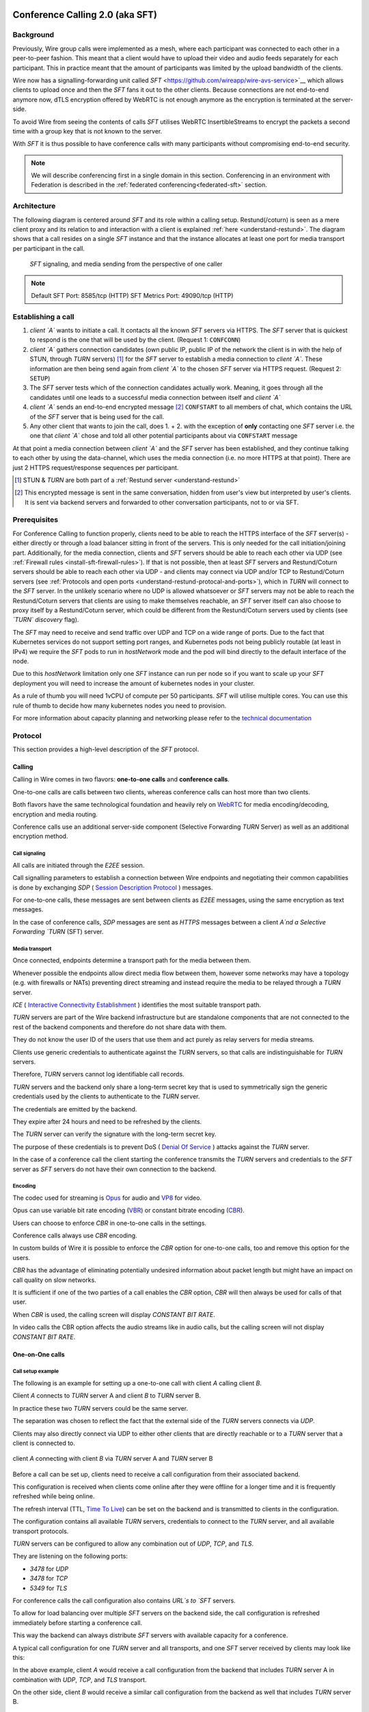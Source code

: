 .. _understand-sft:

Conference Calling 2.0 (aka SFT)
================================

Background
----------

Previously, Wire group calls were implemented as a mesh, where each participant was connected
to each other in a peer-to-peer fashion. This meant that a client would have to upload their
video and audio feeds separately for each participant. This in practice meant that the amount
of participants was limited by the upload bandwidth of the clients.

Wire now has a signalling-forwarding unit called `SFT` <https://github.com/wireapp/wire-avs-service>`__ which allows 
clients to upload once and then the `SFT` fans it out to the other clients. Because connections are not end-to-end anymore now, 
dTLS encryption offered by WebRTC is not enough anymore as the encryption is terminated at the server-side. 

To avoid Wire from seeing the contents of calls `SFT` utilises WebRTC InsertibleStreams 
to encrypt the packets a second time with a group key that is not known to the server.

With `SFT` it is thus possible to have conference calls with many participants
without compromising end-to-end security.

.. note::
   We will describe conferencing first in a single domain in this section. 
   Conferencing in an environment with Federation is described in the
   :ref:`federated conferencing<federated-sft>` section.


Architecture
------------

The following diagram is centered around `SFT` and its role within a calling setup. Restund(/coturn) is seen
as a mere client proxy and its relation to and interaction with a client is explained
:ref:`here <understand-restund>`. The diagram shows that a call resides on a single `SFT` instance
and that the instance allocates at least one port for media transport per participant in the call.

.. figure:: img/architecture-sft.png

    `SFT` signaling, and media sending from the perspective of one caller

.. note::

    Default SFT Port: 8585/tcp (HTTP)
    SFT Metrics Port: 49090/tcp (HTTP)

Establishing a call
-------------------

1. *client `A`* wants to initiate a call. It contacts all the known `SFT` servers via HTTPS.
   The `SFT` server that is quickest to respond is the one that will be used by the client.
   (Request 1: ``CONFCONN``)
2. *client `A`* gathers connection candidates (own public IP, public IP of the network the
   client is in with the help of STUN, through `TURN` servers) [1]_ for the `SFT` server to
   establish a media connection to *client `A`*. These information are then being send again
   from *client `A`* to the chosen `SFT` server via HTTPS request. (Request 2: ``SETUP``)
3. The `SFT` server tests which of the connection candidates actually work. Meaning, it
   goes through all the candidates until one leads to a successful media connection
   between itself and *client `A`*
4. *client `A`* sends an end-to-end encrypted message [2]_ ``CONFSTART`` to all members of chat, which contains
   the URL of the `SFT` server that is being used for the call.
5. Any other client that wants to join the call, does 1. + 2. with the exception of **only**
   contacting one `SFT` server i.e. the one that *client `A`* chose and told all other
   potential participants about via ``CONFSTART`` message

At that point a media connection between *client `A`* and the `SFT` server has been established,
and they continue talking to each other by using the data-channel, which uses the media
connection (i.e. no more HTTPS at that point). There are just 2 HTTPS request/response
sequences per participant.

.. [1] STUN & `TURN` are both part of a :ref:`Restund server <understand-restund>`
.. [2] This encrypted message is sent in the same conversation, hidden from user's view but
       interpreted by user's clients. It is sent via backend servers and forwarded to other
       conversation participants, not to or via SFT.


Prerequisites
-------------

For Conference Calling to function properly, clients need to be able to reach the HTTPS interface
of the `SFT` server(s) - either directly or through a load balancer sitting in front of the servers.
This is only needed for the call initiation/joining part.
Additionally, for the media connection, clients and `SFT` servers should be able to reach each other
via UDP (see :ref:`Firewall rules <install-sft-firewall-rules>`).
If that is not possible, then at least `SFT` servers and Restund/Coturn servers should be able to reach each
other via UDP - and clients may connect via UDP and/or TCP to Restund/Coturn servers
(see :ref:`Protocols and open ports <understand-restund-protocal-and-ports>`), which in
`TURN` will connect to the `SFT` server.
In the unlikely scenario where no UDP is allowed whatsoever or `SFT` servers may not be able to reach
the Restund/Coturn servers that clients are using to make themselves reachable, an `SFT` server itself can
also choose to proxy itself by a Restund/Coturn server, which could be different from the Restund/Coturn servers
used by clients (see *`TURN` discovery* flag).

The `SFT` may need to receive and send traffic over UDP and TCP on a wide range of ports.
Due to the fact that Kubernetes services do not support setting port ranges, and Kubernetes pods not being publicly routable (at least in IPv4) we require the `SFT` pods to run in `hostNetwork` mode and the pod will bind directly to the default interface of the node.

Due to this `hostNetwork` limitation only one `SFT` instance can run per node so if you want to scale up your `SFT` deployment you will need to increase the amount of kubernetes nodes in your cluster.

As a rule of thumb you will need 1vCPU of compute per 50 participants. `SFT` will utilise multiple cores. You can use this rule of thumb to decide how many kubernetes nodes you need to provision.

For more information about capacity planning and networking please refer to the `technical documentation <https://github.com/wireapp/wire-server/blob/eab0ce1ff335889bc5a187c51872dfd0e78cc22b/charts/sftd/README.md>`__

.. _sft-protocol:

Protocol 
--------

This section provides a high-level description of the `SFT` protocol.

Calling
~~~~~~~

Calling in Wire comes in two flavors: **one-to-one calls** and **conference calls**.

One-to-one calls are calls between two clients, whereas conference calls can host more than two clients.

Both flavors have the same technological foundation and heavily rely on `WebRTC <https://webrtc.org/>`__ for media encoding/decoding, encryption and media routing.

Conference calls use an additional server-side component (Selective Forwarding `TURN` Server) as well as an additional encryption method.

Call signaling
..............

All calls are initiated through the `E2EE` session.

Call signalling parameters to establish a connection between Wire endpoints and negotiating their common capabilities is done by exchanging `SDP` ( `Session Description Protocol <https://en.wikipedia.org/wiki/Session_Description_Protocol>`__ ) messages.

For one-to-one calls, these messages are sent between clients as `E2EE` messages, using the same encryption as text messages.

In the case of conference calls, `SDP` messages are sent as `HTTPS` messages between a client `A`nd a Selective Forwarding `TURN` (SFT) server.

Media transport
...............

Once connected, endpoints determine a transport path for the media between them.

Whenever possible the endpoints allow direct media flow between them, however some networks may have a topology (e.g. with firewalls or NATs) preventing direct streaming and instead require the media to be relayed through a `TURN` server.

`ICE` ( `Interactive Connectivity Establishment <https://en.wikipedia.org/wiki/Interactive_Connectivity_Establishment>`__ ) identifies the most suitable transport path.

`TURN` servers are part of the Wire backend infrastructure but are standalone components that are not connected to the rest of the backend components and therefore do not share data with them.

They do not know the user ID of the users that use them and act purely as relay servers for media streams.

Clients use generic credentials to authenticate against the `TURN` servers, so that calls are indistinguishable for `TURN` servers.

Therefore, `TURN` servers cannot log identifiable call records.

`TURN` servers and the backend only share a long-term secret key that is used to symmetrically sign the generic credentials used by the clients to authenticate to the `TURN` server.

The credentials are emitted by the backend.

They expire after 24 hours and need to be refreshed by the clients.

The `TURN` server can verify the signature with the long-term secret key.

The purpose of these credentials is to prevent DoS ( `Denial Of Service <https://en.wikipedia.org/wiki/Denial-of-service_attack>`__ ) attacks against the `TURN` server.

In the case of a conference call the client starting the conference transmits the `TURN` servers and credentials to the `SFT` server as `SFT` servers do not have their own connection to the backend.

Encoding
........

The codec used for streaming is `Opus <https://en.wikipedia.org/wiki/Opus_(audio_format)>`__ for audio and `VP8 <https://en.wikipedia.org/wiki/VP8>`__ for video.

Opus can use variable bit rate encoding (`VBR <https://en.wikipedia.org/wiki/Variable_bitrate>`__) or constant bitrate encoding (`CBR <https://en.wikipedia.org/wiki/Constant_bitrate>`__).

Users can choose to enforce `CBR` in one-to-one calls in the settings.

Conference calls always use `CBR` encoding.

In custom builds of Wire it is possible to enforce the `CBR` option for one-to-one calls, too and remove this option for the users.

`CBR` has the advantage of eliminating potentially undesired information about packet length but might have an impact on call quality on slow networks.

It is sufficient if one of the two parties of a call enables the `CBR` option, `CBR` will then always be used for calls of that user.

When `CBR` is used, the calling screen will display `CONSTANT BIT RATE`.

In video calls the CBR option affects the audio streams like in audio calls, but the calling screen will not display `CONSTANT BIT RATE`.

One-on-One calls
~~~~~~~~~~~~~~~~

Call setup example
..................

The following is an example for setting up a one-to-one call with client `A` calling client `B`.

Client `A` connects to `TURN` server A and client `B` to `TURN` server B.

In practice these two `TURN` servers could be the same server.

The separation was chosen to reflect the fact that the external side of the `TURN` servers connects via `UDP`.

Clients may also directly connect via UDP to either other clients that are directly reachable or to a `TURN` server that a client is connected to.

.. figure:: img/sft-call-setup-example.png
   :alt: Call setup example
   :align: center

   client `A` connecting with client `B` via `TURN` server A and `TURN` server B

Before a call can be set up, clients need to receive a call configuration from their associated backend.

This configuration is received when clients come online after they were offline for a longer time and it is frequently refreshed while being online.

The refresh interval (TTL, `Time To Live <https://en.wikipedia.org/wiki/Time_to_live>`__) can be set on the backend and is transmitted to clients in the configuration.

The configuration contains all available `TURN` servers, credentials to connect to the `TURN` server, and all available transport protocols.

`TURN` servers can be configured to allow any combination out of `UDP`, `TCP`, and `TLS`.

They are listening on the following ports:

* `3478` for `UDP`
* `3478` for `TCP`
* `5349` for `TLS`

For conference calls the call configuration also contains `URL`s to `SFT` servers.

To allow for load balancing over multiple `SFT` servers on the backend side, the call configuration is refreshed immediately before starting a conference call.

This way the backend can always distribute `SFT` servers with available capacity for a conference.

A typical call configuration for one `TURN` server and all transports, and one `SFT` server received by clients may look like this:

.. code-block::
   :caption: Example call configuration

      {
      "ttl": 3600,
      "ice_servers": [
      {
         "urls": ["turn:turn01.de.somedomain.com:3478?transport=udp"],
         "credential":"qvt5kHU7vQ5HK6JxihBIFY60fVm8FTFiRlv2LKdOJi6LX8yauMoXGSzRY/6MEokaCFerNWkbNyYh02ngOXFtgA==",
         "username":"d=1618436350.v=1.k=0.t=s.r=olgeadtuaoxmtkhz"
      },
      {
         "urls": ["turns:turn01.de.somedomain.com:5349?transport=tcp"],
         "credential": "QanQMQZvRZwQmojx3D/78lsZZLGwbGabqTOREUigf2vihwuSppWMz9PIytkvbBTyjDYR21/79coGJ8ZJ/3l9Og==",
         "username": "d=1618436350.v=1.k=0.t=s.r=ogmdrqxmirpaiyss"
      },
      {
         "urls": ["turn:turn01.de.somedomain.com:3478?transport=tcp"],
         "credential": "e2snEvOH1mWaUgWaYvXG5i53XymAhJQWxENNLK5GDBoeTnAo8rb9Ne+pfSgG16WeyQqHSBVAXbaeZ3kzVWN0NQ==",
         "username": "d=1618436350.v=1.k=0.t=s.r=pekwyrmcocpgicqq"
      }],
      "sft_servers": [
      {
         "urls": ["https://sft01.sft.somedomain.com:443"]
      }]
      }

In the above example, client `A` would receive a call configuration from the backend that includes `TURN` server A in combination with `UDP`, `TCP`, and `TLS` transport.

On the other side, client `B` would receive a similar call configuration from the backend as well that includes `TURN` server B.

.. note::

   Note that neither client `A` or B has or requires any knowledge about the call configuration on the other side (B or A) at the time a call is initiated.

.. note::

   Also note that even though the example above only shows one `TURN` server, for redundancy reasons, there might be multiple `TURN`, and multiple `SFT` servers provided in the configuration.

.. figure:: img/sft-signaling-flow.png
   :alt: Signaling flow
   :align: center

   Signaling flow during call setup phase.

When client `A` sets up a call to client `B`, it contacts all `TURN` servers that were listed in the call configuration, in the above example `TURN` server `A`, with an allocation request.

`TURN` server `A` then allocates and returns a UDP port on the “external” network for client `A`.

Client `A` now is reachable from the outside via the tuple of external IP address of `TURN` server `A` and the allocated UDP port.

All data that is sent to this tuple will be forwarded to client `A`.

The next step in the call setup process is to send this allocated tuple to client `B` in a call setup message via an `E2EE` message.

When client `B` receives the setup message it will run through the same procedure as client `A`.

Client `B` contacts `TURN` server `B` with an allocation request.

`TURN` server `B` then allocates and returns a `UDP` port on the «external» network for client `B`.

Client `B` at this point is reachable from the outside via the tuple of external `IP` address of `TURN` server `B` and the allocated `UDP` port.

All data that is sent to this tuple will be forwarded to client `B`.

Client `B` sends this tuple to client `A` in an answer to the call setup message from client `A` via an `E2EE` message.


Now both clients, client `A` and client `B`, run through a connectivity check where they try to reach the other client on all possible routes.

Ways to reach the other client includes the `TURN` allocation, but also local address or server reflexive address may be included.

In the above example it is assumed that both clients reside in networks that are not directly reachable from the other side (or want to mask their IP addresses).

Therefore, a connection from client `A` will be established through `TURN` server `A` connecting to `TURN` server `B`, forwarded to client `B`.

Client `B` will connect through `TURN` server `B` to `TURN` server `A`, forwarded to client `A`.

A path between client `A` and client `B` has been established and both clients can start streaming media.

Calling in federated environments
.................................

A call between two federated participants is not different from a call between two participants on the same domain.

Both participants exchange connection capabilities as `E2EE` messages and setup their connection based on the available connection endpoints.

Federated backends may additionally provide `TURN` servers to provide external connectivity.


Conference calls
~~~~~~~~~~~~~~~~

This section specifies the end-to-end encryption (`E2EE`) used by the first version of the next generation conference calling system of Wire.

This version implements a base-line security that is comparable with other end-to-end encrypted conferencing solutions today.

The goal however is to move to an `sframe`-based solution on top of MLS.

All messages between clients are sent with the selected `E2EE` protocol and inherit the security properties accordingly, i.e. authenticity and end-to-end encryption.

Selective Forwarding TURN Server (SFT)
......................................

The `SFT` is the main component in the conference calling architecture.

Its job is to gather encrypted streams from each client and fan them out to the others over a single connection.

In order to establish a call, clients initially connect to the `SFT` server via `HTTPS` and exchanging connection information via `SDP`s in `SETUP` messages.

Once established, the `SFT` and clients exchange media and data-channel messages over `UDP`.

For clients that can not connect directly via `UDP` refer to previous sections on how clients may use `TURN` servers to connect to the `SFT` server.

The `HTTPS` connection between clients and the `SFT` uses the same `TLS` mechanism and parameters described earlier in the `TLS` section.

In that respect, the `SFT` acts as just another `REST`ful backend `API`.

Calling messages
................

Wire uses `JSON` for encoding calling messages.

Messages are sent via `HTTPS` post/response, via `E2EE` session or via the data channel between clients and the `SFT`.

Messages only relevant for current call participants are sent via targeted `E2EE` messages to clients in the ongoing call (only `Proteus` supports targeted messages, `MLS` uses a subgroup to send the message to all actively participating clients).

List of the messages used for establishing calls:

+-------------+-------------------------+------+-------+------------------------------------------------------------------------------------------------------+
| Message     | Transport               | Req  | Resp  | Description.                                                                                         |
+=============+=========================+======+=======+======================================================================================================+
| `SETUP`     | `HTTPS`                 | x    | x     | Contains SDP offer and answer for setting up connection to the `SFT`.                                |
+-------------+-------------------------+------+-------+------------------------------------------------------------------------------------------------------+
| `PROPSYNC`  | `Data channel`          | x    | x     |  Used to inform clients of video send and mute status.                                               |
+-------------+-------------------------+------+-------+------------------------------------------------------------------------------------------------------+
| `HANGUP`    | `Data channel`          | x    | x     | Used to disconnect a connection to the `SFT` in an orderly fashion.                                  |
+-------------+-------------------------+------+-------+------------------------------------------------------------------------------------------------------+
| `CONFSTART` | `E2EE Protocol`         | x    | x     | Informs clients of the start of a call.                                                              |
+-------------+-------------------------+------+-------+------------------------------------------------------------------------------------------------------+
| `CONFEND`   | `E2EE Protocol`         | x    |       | Informs clients of the end of the call.                                                              |
+-------------+-------------------------+------+-------+------------------------------------------------------------------------------------------------------+
| `CONFCONN`  | `HTTPS`                 | x    | x     | Establishes the connection for a call.                                                               |
+-------------+-------------------------+------+-------+------------------------------------------------------------------------------------------------------+
| `CONFPART`  | `Data channel`          | x    |       | Lists the participants in the call and their streams.                                                |
+-------------+-------------------------+------+-------+------------------------------------------------------------------------------------------------------+
| `CONFPART`  | `Data channel`          |      | x     | Lists authorized participants.                                                                       |
+-------------+-------------------------+------+-------+------------------------------------------------------------------------------------------------------+
| `CONFKEY`   | `Targeted E2EE message` | x    |       | Request for missing key in case of missed E2EE messages.                                             |
+-------------+-------------------------+------+-------+------------------------------------------------------------------------------------------------------+
| `CONFKEY`   | Targeted E2EE message   |      | x     | Contains the encryption/decryption keys.                                                             |
+-------------+-------------------------+------+-------+------------------------------------------------------------------------------------------------------+
| `CONFCHECK` | `E2EE Protocol`         |      |       | Sent periodically to inform inactive clients that the call is ongoing, fallback for missing CONFEND. |
+-------------+-------------------------+------+-------+------------------------------------------------------------------------------------------------------+

Starting and joining a call
...........................

This next figure shows the `HTTPS` calls (red), `E2EE` messages (black) and data channel messages (green) for a three party call, where client `A` starts the call, then client `B` joins and client `C` joins later.

.. figure:: img/sft-starting-and-joining-a-call.png
   :alt: Starting and joining a call.
   :align: center

   Message sequence for establishing a conference call

Step by step:

1. Client A starts a call, generates a random secret to be used to generate call and user-client IDs and connects to the `SFT` by sending a `CONFCONN` message over `HTTPS`.
2. The `SFT` responds with a `SETUP` message including the SDP offer.
   Client A then sends a `SETUP` response with the SDP answer and a connection started.
   The `SFT` responds with a `CONFCONN` response.
3. Once the connection is made the `SFT` sends a `CONFPART` over data-channel containing the participant list [A].
   Client A responds with a `CONFPART` response (removed from the diagram for simplicity).
4. The `SFT` indicates to client A that this is a new call, so client A sends a `CONFSTART` to all clients in the conversation, giving them the secret so they can also generate the IDs.
5. Client B answers the call and connects in the same manner but is told this is not a new call so doesn’t send a `CONFSTART`.
6. The `SFT` sends the updated participant list [A, B] to both clients.
7. Client A sees that B is a new client and sends a `CONFKEY` to client B so media can be encrypted and decrypted.
8. Client C joins in the same manner and the `SFT` sends `CONFPART` with participant list [A, B, C] to all clients.
9. Client A sees client C as a new client and sends a `CONFKEY` to client C also.

Conflict resolution
...................

If two clients try to initiate a call at the same time, they will generate different random secrets and end up in two different calls on the `SFT`.

To avoid this a conflict resolution procedure is in place.

This is resolved by the `SFT` passing a creation time and sequence number to the client in the `CONFPART` message.

This is relayed to the other clients in the `CONFSTART` message.

The call with the earliest creation-sequence value wins the conflict, the other client abandons the call and joins the newer one.

.. figure:: img/sft-conflict-resolution.png
   :alt: Conflict resolution.
   :align: center

   Conflict resolution: Sequence of messages of a conflict (connection messages are simplified)

Step by step:

1. Client A starts a call (call 1) in the conversation in the same fashion as above.
2. The `SFT` passes a `CONFPART` message with the participant list for call 1: [A].
3. As this is a new call, client A sends a `CONFSTART` for call 1 to all clients in the conversation.
4. Client B, having not received the `CONFSTART` for call 1 yet, starts another call (call 2) in the conversation.
5. The `SFT` passes a `CONFPART` message with the participant list for call 2: [B].
6. As call 2 is a new call, client B sends a `CONFSTART` for call 2 to all clients in the conversation.
7. Client A receives the `CONFSTART` for call 2, compares the timestamp and sequence number and determines that call 1 was initiated earlier.
   Client A then resends the `CONFSTART` for call 1.
8. On receiving the `CONFSTART` for call 1, client B sees that call 1 was initiated earlier and abandons call 2, reconnecting to the `SFT` for call 1.

Leaving and ending the call
...........................

This next figure shows the message sequence for clients leaving the call until the last client leaves, ending the call:

.. figure:: img/sft-leaving-and-ending-the-call.png
   :alt: Leaving and ending the call.
   :align: center

   Message sequence for leaving and ending the call

Step by step:

1. Client A leaves the call by sending a `HANGUP` message to the `SFT`.
   The `SFT` responds with a `HANGUP` response and the connection is dropped.
2. The `SFT` sends an updated `CONFPART` with the participant list [B, C] to the remaining clients.
3. Client B, seeing that it has become the new key generator, generates a new key and sends it via targeted `E2EE` messages 
   (only `Proteus` supports targeted messages, `MLS` sends the message to the whole group) to the clients still in the call (in this case client C).
4. Client B leaves in the same way.
5. The `SFT` sends an update `CONFPART` with the participant list [C], client C generates a new key but has no-one to send it to.
6. Client C leaves the call.
7. Since client C was the last remaining client in the call, it sends a `CONFEND` to all clients in the conversation to signal the end of the call.
   This removes the join button in the UI.


CONFPART Messages and the KeyGenerator
......................................

When a client joins or leaves the call the `SFT` sends a `CONFPART` message to all clients.

Contained in the message is the list of clients, the first of which is designated the `KeyGenerator`.

When this client leaves the call a new list is sent and the first in this list is the new `KeyGenerator`.

Key Requests and Resends
.........................

There are occasions where clients realize they are missing a key.

When this happens the client requests a key resend from the `KeyGenerator`.

On receiving a key request message a client checks that:

* The local client is the `KeyGenerator`
* Tthe requesting client is in the conversation (present in the list from backend)
* The requesting client is currently in the call (present in the latest `CONFPART` from the `SFT`)

If all these conditions are met the keys are sent as if the requesting client just joined the call.

The sequence of sending and re-sending a key is shown here:

.. figure:: img/sft-key-requests-and-resends.png
   :alt: Key Requests and Resends.
   :align: center

   Key Requests and Resends: Message sequence when requesting a key resend

Step by step:

1. After client B joins, the `SFT` sends a `CONFPART` with participant list [A, B] to both clients.
2. Client A sees a new valid client B and sends the current key in a `CONFKEY` response.
3. If client B doesn’t receive the key in time, client B will request a key from the current `KeyGenerator` (A) via targeted `E2EE` messages 
   (only `Proteus` supports targeted messages, `MLS` sends the message to the whole group) by sending a `CONFKEY` request.
4. A receives the request, checks that client B is valid and in the call and if so sends a new `CONFKEY` message.

Pseudonymization of Metadata
............................

The `SFT` is in a position to gather metadata on people and their calling habits.

In order to mitigate this issue (and also as a security measure) the metadata (user and conversation info) going to the `SFT` is pseudonymized.

When a call is started, the caller generates a random 128 bit call pseudonym and connects to the `SFT` with the call ID (CID) derived by running the call pseudonym and the conversation ID (string representation of a UUID) through the hash function:

The call pseudonym `CallPseudonym` is then sent to the other clients via the `E2EE` session (in the `CONFSTART` message).

The other clients use the derived `CID` to connect to the correct call on the SFT.

Clients present themselves and each other to the `SFT` by a pseudonymized user ID (`UID`) derived from the call pseudonym (`CallPseudonym`) and the user ID (string representation of a `UUID`) and client ID (string representation of a 64 bit binary value)


Participant authentication
..........................

In order to prevent malicious clients getting (encrypted) media by guessing the call secret, clients authorize the sending and receiving of media between each other based on a lookup from the so called «sync engine list» containing clients in pseudo-anonymized form.

The source for the sync engine is received from the Wire servers and stored locally in memory.

On joining the call clients request a list of clients in the conversation and generate the pseudo-anonymous client list.

When clients are added or removed from a conversation the list gets updated, too.

When a client receives a `CONFPART` message from the `SFT` containing the participant list, it looks up each pseudo-anonymous ID, compares it with the sync engine list and marks those present as authorized.

The list of authorized clients is sent back to the `SFT` in a `CONFPART` response message.

In order for client A to receive client B's media, client A must authorize client B and client B must authorize client A.

This prevents an unauthorized client from both sending and receiving media.

This figure shows the message sequence used to control the forwarding of media:

.. figure:: img/sft-participant-authentication.png
   :alt: Participant authentication.
   :align: center

   Participant authentication: Message sequence for controlling the forwarding of media

Step by step:

The `SFT` sends a `CONFPART` message with participant list [A, B, C] to all clients.

1. Client A checks the IDs of client B and client C with the sync engine list and returns a `CONFPART` response with the list [B, C] for authorization.
2. Client B checks the IDs of client A and client C with the sync engine list and returns a `CONFPART` response with the list [A, C].
   From this point client A’s packets will be forwarded to client B and client B’s packets forwarded to client A.
3. Client C checks the IDs of client B and client C with the sync engine list and returns a `CONFPART` response with the list [A, B].
   From this point client A’s and client B’s packets are also forwarded to client C and client C’s packets are forwarded to client A and client B.


If a client is present in the list from the `SFT` but not in the sync engine list then an updated list is requested from the Wire servers.

When this list is received and if the client is now present, an updated `CONFPART` response is sent to the `SFT` and the two clients can now receive media from each other.

If the client is not part of the list, the `SFT` will not receive a `CONFPART` response referencing this client and the therefore missing mutual authentication to the `SFT` will prevent the `SFT` from exchanging data between these two clients.

The `KeyGenerator` sends key material for the calls only to members of the group over the existing `E2EE` session.

A malicious client that is able to guess or know the call ID and a valid client ID is still not given access to the key material since that is sent via the `E2EE` channel using the real user and client IDs from the list which would send the key to the target client rather than the malicious client.

The authentication guarantees are derived from the authentication of the `E2EE` Sessions.

If all devices in the group in which the call takes place are verified, the client will warn the user when a new unverified device is added to the conversation and the call will not connect automatically.

Packet Forwarding
.................

The primary purpose of the `SFT` is to reduce the number of incoming and outgoing streams clients need to handle.

Clients send a single audio and optionally video stream to the `SFT`, which forwards these to the other clients in the call.

This means the sending client only needs to encode and encrypt one stream.

The current implementation forwards packets received from all clients.

An update to further reduce the stream processing will be released in the very near future.

The update will introduce selective forwarding of audio and video packets.

At that point clients will only receive a limited number of audio streams of the most active speakers and a limited number of video streams that clients can request from the `SFT`.

The following paragraph describes the new method.

During call negotiation, the `SFT` defines a maximum number N (e.g. 4) of audio streams that can be broadcast at the same time.

During the call, the `SFT` monitors the ssrc-audio-level `RTP` header extension of incoming packets to determine the (N-1) most active speakers and forwards only packets belonging to these streams, 
modifying the RTP header to set the source as the declared stream and the contributing source (`CSRC`) as the original clients synchronous source (`SSRC`).

This is used to identify the sender and correctly set the IV for decryption.

Setting it to the `SSRC` of another client will result in decryption errors, preventing the `SFT` from spoofing the source client.

Packets from the `KeyGenerator`  are also always forwarded, as clients sync the encryption key to the one received in media packets.

Clients will get out of sync if they receive no packets for an extended period.

Video streams are treated the same way, with one difference: Instead of the `SFT` forwarding streams based on speaker activity, clients will request the desired video streams from the `SFT` on demand.

Conference Calling in federated environments
............................................

Conference calls between multiple federated participants are slightly different from a call between multiple participants on the same domain, where every client connects to the same (local) `SFT` server:

Initial signalling from the caller and ongoing key exchange is done through E2EE messages the same way as in non-federated calls.

The `SFT` server hosting this conference is called «`SFT` server».

Clients from the same domain as the anchor `SFT` behave like non-federated conference participants, connect to the `SFT` provided through initial signalling (`CONFSTART`) and use the provided secret (`CallPseudonym`) from the initiator to join the call.

Clients from federated domains will connect to their local `SFT` to join a remote hosted call.

They then instruct this local `SFT` to establish a connection to the anchor `SFT` server with the secret (`CID`) provided by the call initiator.

The local `SFT` uses the same methods (`HTTPS`) clients use to verify and establish the relayed `SFT` connection with the remote SFT.

These forwarded `SFT` connections act as a simple broadcast relay for data and media channel.

If multiple connections come from the same federated backend, the `SFT` of this backend is able to reuse the connection and will not establish multiple parallel connections.

When hosting a conference call with participants from more than one federated domain, the connection process is the same as with only one federated domain.

Each backend will act as a relay for its participants.

Remote `SFT` servers will close their connection to the anchor SFT, if all local participants have left and reconnect if a participant wants to rejoin.

The anchor `SFT` will keep the conference call alive until all remote `SFT` servers and local participants have left the call.

This anchor `SFT` provides the current list of all participating clients, similar to the non-federated case.

Therefore the anchor `SFT` defines the new `KeyGenerator` when the current `KeyGenerator`  has left the conference call.

Federated backends must provide reachable `SFT` servers to allow users of other backends to participate in joint conference calls.

`SFT` servers can optionally be configured to only be available behind TURN servers (TURN authentication is similar to media transport.

These `TURN` servers can be configured to receive all incoming connections on one single `DTLS` protected `UDP` port "DTLS muxing".

TURN DTLS muxing for federated environments
...........................................

If DTLS muxing is enabled on a `TURN` server, `SFT` servers can be configured to allocate channels on the `TURN` server that are all available on one single `DTLS` connection per pair of domains.

This `DTLS` connection uses a single preconfigured `UDP` port separate from the port number used for `STUN`/`TURN` traffic from clients.

For each conference, the allocated `IP` address port and unique channel number generated during the allocation process is received by the `SFT` server and then provided in the configuration bundle to the client initiating the call.

This client forwards the configuration data to all group participants during call signaling.

In the process of joining a federated conference call, a remote `SFT` server instructs its own TURN server to connect to this `TURN` channel.

This establishes a new `SFT` to `SFT` ephemeral `DTLS` connection in which the incoming `SFT` server must provide the correct configuration URL and key to participate in the `SFT` conference and receive any data.

The `TURN` to `TURN` `DTLS` connection is opened when the first channel is established and torn down when no channels are in use.

`TURN` to `TURN` connections are verified with mutual authentication.

The serving `TURN` server must provide a trusted certificate, that matches the hostname, that was used to connect to it.

The connecting `TURN` server must provide a trusted client certificate.

For the DTLS connection between the `TURN` servers, both `TURN` servers negotiate ciphersuites from the list in dtls ciphers similar to a `TLS` handshake.

.. code-block::

   M4:
      SRTP_AEAD_AES_256_GCM
      SRTP_AEAD_AES_128_GCM
      SRTP_AES128_CM_SHA1_80

   M5:
      SRTP_AEAD_AES_256_GCM
      SRTP_AEAD_AES_128_GCM


.. _federated-sft:

Federated Conference Calling 
============================

Conferencing in a federated environment assumes that each domain participating in a 
conference will use an `SFT` in its own domain. The `SFT` in the caller's domain is called
the `anchor SFT`. 

Multi-`SFT` Architecture
------------------------

With support for federation, each domain participating in a conference is responsible to
make available an `SFT` for users in that domain.  The `SFT` in the domain of the caller is
called the `anchor SFT`. SFTs in other domains (in the same conference) connect to the
anchor SFT.  Non-anchor SFTs drop their connection to the anchor `SFT` when no local
participants are present. The anchor `SFT` does not destroy the conference until there are
no participants (federated SFTs or local clients).

The following diagram shows SFTs in two different domains. In this example, Alice
initiates a call in a federated conversation which contains herself, Adam also in domain
A, and Bob and Beth in domain B. Alice's client first creates a conference and is
assigned a conference URL on `SFT` A2. Because the `SFT` is configured for federation, it
assumes the role of anchor and also returns an IP address and port (the `anchor `SFT` tuple`)
which can be used by any federated SFTs which need to connect. (Alice sets up her media 
connection with `SFT` A2 as normal).

Alice's client forwards the conference URL and the anchor `SFT` tuple to the other
participants in the conversation, end-to-end encrypted.  Bob's client examines the
conference URL. Realizing this URL is not an `SFT` in its own domain, Bob's client opens
a connection to its SFTs as if creating a new connection, but passes an additional
parameter containing the anchor `SFT` URL and tuple. `SFT` B1 establishes a DTLS connection
to the anchor `SFT` using the anchor `SFT` tuple and provides the `SFT` URL. (Bob's client
also sets up media with `SFT` B1 normally.)  At this point all paths are established
and the conference call can happen normally.

.. figure:: img/multi-sft-noturn.png

    Basic Multi-`SFT` conference initiated by Alice in domain A, with Bob in domain B

Because some customers do not wish to expose their SFTs directly to hosts on the public
Internet, the SFTs can allocate a port on a `TURN` server. In this way, only the IP
addresses and ports of the `TURN` server are exposed to the Internet. This can be a separate
set of `TURN` servers from those used for ordinary client calling. The diagram below shows
this scenario.  In this configuration, `SFT` A2 requests an allocation from the federation
`TURN` server in domain A before responding to Alice. The anchor `SFT` tuple is the address
allocated on the federation `TURN` server in domain A.

.. figure:: img/multi-sft-turn.png

    Multi-`SFT` conference with `TURN` servers between federated SFTs

Finally, for extremely restrictive firewall environments, the `TURN` servers used for
federated `SFT` traffic can be further secured with a `TURN` to `TURN` mutually
authenticated DTLS connection. The SFTs allocate a channel inside this DTLS connection
per conference.  The channel number is included along with the anchor `SFT` tuple
returned to Alice, which Alice shares with the conversation, which Bob sends to `SFT` B1,
and which `SFT` B1 uses when forming its DTLS connection to `SFT` A2. This DTLS connection 
runs on a dedicated port number which is not used for regular `TURN` traffic. Under this
configuration, only that single IP address and port is exposed for each federated TURN
server with all `SFT` traffic multiplexed over the connection. The diagram below shows
this scenario.  Note that this `TURN` DTLS multiplexing is only used for `SFT` to SFT
communication and does not affect the connectivity requirements for normal one-on-one
calls.

.. figure:: img/multi-sft-turn-dtls.png

    Multi-`SFT` conference with federated `TURN` servers with DTLS multiplexing

